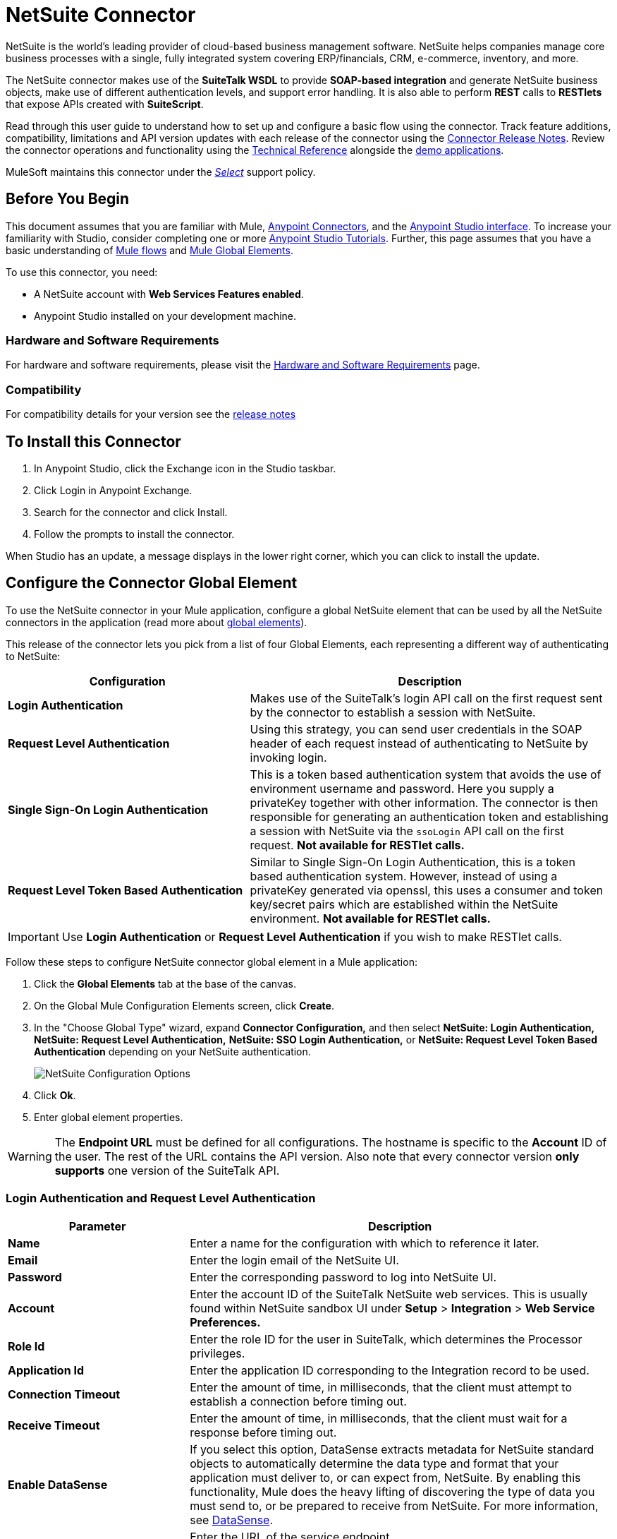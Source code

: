 = NetSuite Connector
:keywords: anypoint studio, connector, endpoint, netsuite
:page-aliases: 3.8@mule-runtime::netsuite-connector.adoc

NetSuite is the world’s leading provider of cloud-based business management software. NetSuite helps companies manage core business processes with a single, fully integrated system covering ERP/financials, CRM, e-commerce, inventory, and more.

The NetSuite connector makes use of the *SuiteTalk WSDL* to provide *SOAP-based integration* and generate NetSuite business objects, make use of different authentication levels, and support error handling. It is also able to perform *REST* calls to *RESTlets* that expose APIs created with *SuiteScript*.

Read through this user guide to understand how to set up and configure a basic flow using the connector. Track feature additions, compatibility, limitations and API version updates with each release of the connector using the xref:release-notes::connector/netsuite-connector-release-notes.adoc[Connector Release Notes]. Review the connector operations and functionality using the http://mulesoft.github.io/mule3-netsuite-connector/[Technical Reference] alongside the https://anypoint.mulesoft.com/exchange/?search=netsuite[demo applications].

MuleSoft maintains this connector under the xref:3.8@mule-runtime::anypoint-connectors.adoc#connector-categories[_Select_] support policy.

== Before You Begin

This document assumes that you are familiar with Mule, xref:3.8@mule-runtime::anypoint-connectors.adoc[Anypoint Connectors], and the xref:6@studio::index.adoc[Anypoint Studio interface]. To increase your familiarity with Studio, consider completing one or more  xref:6@studio::basic-studio-tutorial.adoc[Anypoint Studio Tutorials]. Further, this page assumes that you have a basic understanding of xref:3.8@mule-runtime::mule-concepts.adoc[Mule flows] and xref:3.8@mule-runtime::global-elements.adoc[Mule Global Elements].

To use this connector, you need:

* A NetSuite account with *Web Services Features enabled*.
* Anypoint Studio installed on your development machine.

=== Hardware and Software Requirements

For hardware and software requirements, please visit the xref:3.8@mule-runtime::hardware-and-software-requirements.adoc[Hardware and Software Requirements] page.

=== Compatibility

For compatibility details for your version see the xref:release-notes::connector/netsuite-connector-release-notes.adoc[release notes]

== To Install this Connector

. In Anypoint Studio, click the Exchange icon in the Studio taskbar.
. Click Login in Anypoint Exchange.
. Search for the connector and click Install.
. Follow the prompts to install the connector.

When Studio has an update, a message displays in the lower right corner, which you can click to install the update.


== Configure the Connector Global Element

To use the NetSuite connector in your Mule application, configure a global NetSuite element that can be used by all the NetSuite connectors in the application (read more about xref:3.8@mule-runtime::global-elements.adoc[global elements]).

This release of the connector lets you pick from a list of four Global Elements, each representing a different way of authenticating to NetSuite:

[%header,cols="40a,60a"]
|===
|Configuration |Description
|*Login Authentication* |Makes use of the SuiteTalk's login API call on the first request sent by the connector to establish a session with NetSuite.
|*Request Level Authentication* |Using this strategy, you can send user credentials in the SOAP header of each request instead of authenticating to NetSuite by invoking login.
|*Single Sign-On Login Authentication* |This is a token based authentication system that avoids the use of environment username and password. Here you supply a privateKey together with other information. The connector is then responsible for generating an authentication token and establishing a session with NetSuite via the `ssoLogin` API call on the first request. *Not available for RESTlet calls.*
|*Request Level Token Based Authentication* |Similar to Single Sign-On Login Authentication, this is a token based authentication system. However, instead of using a privateKey generated via openssl, this uses a consumer and token key/secret pairs which are established within the NetSuite environment. *Not available for RESTlet calls.*
|===

[IMPORTANT]
Use *Login Authentication* or *Request Level Authentication* if you wish to make RESTlet calls.

Follow these steps to configure NetSuite connector global element in a Mule application:

. Click the *Global Elements* tab at the base of the canvas.
. On the Global Mule Configuration Elements screen, click *Create*.
. In the "Choose Global Type" wizard, expand  *Connector Configuration,* and then select  *NetSuite: Login Authentication, NetSuite: Request Level Authentication,* *NetSuite: SSO Login Authentication,* or *NetSuite: Request Level Token Based Authentication* depending on your NetSuite authentication.
+
image::netsuite-configurations.png[NetSuite Configuration Options]
+
. Click *Ok*.
. Enter global element properties.

[WARNING]
The *Endpoint URL* must be defined for all configurations. The hostname is specific to the *Account* ID of the user. The rest of the URL contains the API version. Also note that every connector version *only supports* one version of the SuiteTalk API.

=== Login Authentication and Request Level Authentication

[%header,cols="30a,70a"]
|===
|Parameter |Description
|*Name* |Enter a name for the configuration with which to reference it later.
|*Email* |Enter the login email of the NetSuite UI.
|*Password* |Enter the corresponding password to log into NetSuite UI.
|*Account* |Enter the account ID of the SuiteTalk NetSuite web services. This is usually found within NetSuite sandbox UI under *Setup* > *Integration* > *Web Service Preferences.*
|*Role Id* |Enter the role ID for the user in SuiteTalk, which determines the Processor privileges.
|*Application Id* |Enter the application ID corresponding to the Integration record to be used.
|*Connection Timeout* |Enter the amount of time, in milliseconds, that the client must attempt to establish a connection before timing out.
|*Receive Timeout* |Enter the amount of time, in milliseconds, that the client must wait for a response before timing out.
|*Enable DataSense* |If you select this option, DataSense extracts metadata for NetSuite standard objects to automatically determine the data type and format that your application must deliver to, or can expect from, NetSuite. By enabling this functionality, Mule does the heavy lifting of discovering the type of data you must send to, or be prepared to receive from NetSuite. For more information, see xref:6@studio::datasense.adoc[DataSense].
|*Endpoint* a|
Enter the URL of the service endpoint.

[NOTE]
Make sure that the endpoint uses the version of NetSuite that the connector supports.

|*Separator* |Enter the separator used to support the keys that are required to provide a better support for custom fields.
|===

=== SSO Login Authentication

To use the SSO Login Authentication, enable this feature in your sandbox environment by NetSuite’s Support. NetSuite provides an SSO Kit and information on how to proceed with setting up private and public keys for use in generating authentication tokens. They also provide you with a Partner ID. After this setup is established, a mapping has to be created between the standard NetSuite credentials, the partner ID, company ID, and user ID. A developer or administrator should perform this mapping. It is not handled by the connector and it is only done once for each user ID that is allowed to authenticate using SSO within your company.

For this mapping, start by generating a token using the SSO Kit provided by NetSuite. To establish the mapping, invoke the SuiteTalks Web Service API call `mapSso` using an external Java application or any other method of your choice. A sample SOAP request of the `mapSso` API call looks as follows:

[source,xml,linenums]
----
<soapenv:Envelope xmlns:soapenv="http://schemas.xmlsoap.org/soap/envelope/" xmlns:urn="urn:messages_2015_1.platform.webservices.netsuite.com" xmlns:urn1="urn:core_2015_1.platform.webservices.netsuite.com">
   <soapenv:Header></soapenv:Header>
   <soapenv:Body>
      <urn:mapSso>
         <urn:ssoCredentials>
            <urn1:email>Your NetSuite email</urn1:email>
            <urn1:password>Your NetSuite password</urn1:password>
            <urn1:account>Your NetSuite account Id</urn1:account>
            <urn1:role internalId="The account role Id"></urn1:role>
            <urn1:authenticationToken>
                The token string generated using the SSO kit
            </urn1:authenticationToken>
            <urn1:partnerId>Your NetSuite partner Id</urn1:partnerId>
         </urn:ssoCredentials>
      </urn:mapSso>
   </soapenv:Body>
</soapenv:Envelope>
----

[%header,cols="30a,70a"]
|===
|Parameter |Description
|*Name* |Enter a name for the configuration so it can be referenced later.
|*Partner Id* |Enter the partner ID used in the mapping process.
|*Partner Account* |Enter the account ID of the SuiteTalk NetSuite web services.
|*Company ID* |Enter the company ID used in the mapping process for the connector to generate a token.
|*User ID* |Enter the user ID used in the mapping process for the connector to generate a token.
|*Key File* |Enter the *privateKey* file name to pick up from the project. This file should be the *.der* file generated as per NetSuite’s specifications. This is used to encrypt the company ID and user ID into a token for *ssoLogin*.
|*Application Id* |Enter the application ID corresponding to the Integration record to be used.
|*Connection Timeout* |Enter the amount of time, in milliseconds, that the client must attempt to establish a connection before timing out.
|*Receive Timeout* |Enter the amount of time, in milliseconds, that the client must wait for a response before timing out.
|*Enable DataSense* |If you select this option, DataSense extracts metadata for NetSuite standard objects to automatically determine the data type and format that your application must deliver to, or can expect from, NetSuite. By enabling this functionality, Mule does the heavy lifting of discovering the type of data you must send to, or be prepared to receive from NetSuite. For more information, see xref:6@studio::datasense.adoc[DataSense].
|*Endpoint* |Enter the URL of the service endpoint.
|*Separator* |Enter the separator used to support the keys that are required to provide a better support for custom fields.
|*Required Libraries* |Click Add File to add the SSO jar that you acquire via NetSuite support.
|===

=== Request Level Token Based Authentication

To use this authentication mechanism you will need to set up an Integration Record within NetSuite and enable Token Based Authentication. This will automatically generate a consumer key and secret for you.

Furthermore you must set up an access token from within your NetSuite environment that combines the Integration Record with a User. This could be done assuming that your NetSuite account has the required permissions enabled in order to generate such tokens and login using them.

Please refer to NetSuite's Help Center or SuiteAnswers for detailed information on how to navigate NetSuite and set this up.

[%header,cols="30a,70a"]
|===
|Parameter |Description
|*Consumer Key* |Enter the consumer key value for the token based authentication enabled integration record being used.
|*Consumer Secret* |Enter the consumer secret value for the token based authentication enabled integration record being used.
|*Token Id* |Enter the token id representing the unique combination of a user and integration generated within the NetSuite environment.
|*Token Secret* |Enter the respective token secret for the user/integration pair.
|*Account* |Enter the account ID of the SuiteTalk NetSuite web services. This is usually found within NetSuite sandbox UI under *Setup* > *Integration* > *Web Service Preferences.*
|*Connection Timeout* |Enter the amount of time, in milliseconds, that the client must attempt to establish a connection before timing out.
|*Receive Timeout* |Enter the amount of time, in milliseconds, that the client must wait for a response before timing out.
|*Enable DataSense* |If you select this option, DataSense extracts metadata for NetSuite standard objects to automatically determine the data type and format that your application must deliver to, or can expect from, NetSuite. By enabling this functionality, Mule does the heavy lifting of discovering the type of data you must send to, or be prepared to receive from NetSuite. For more information, see xref:6@studio::datasense.adoc[DataSense].
|*Endpoint* a|
Enter the URL of the service endpoint.

[NOTE]
Make sure that the endpoint uses the version of NetSuite that the connector supports.

|*Separator* |Enter the separator used to support the keys that are required to provide a better support for custom fields.
|===

== Using the Connector

NetSuite connector is an operation-based connector, which means that when you add the connector to your flow, you need to configure a specific web service operation for the connector to perform. NetSuite connector v7.2.0 supports 50 operations.

=== Connector Namespace and Schema

When designing your application in Studio, the act of dragging the connector from the palette onto the Anypoint Studio canvas should automatically populate the XML code with the connector *namespace* and *schema location*.

* *Namespace:* `http://www.mulesoft.org/schema/mule/netsuite`
* *Schema Location:* `http://www.mulesoft.org/schema/mule/netsuite/current/mule-netsuite.xsd`

[TIP]
If you are manually coding the Mule application in Studio's XML editor or other text editor, define the namespace and schema location in the header of your *Configuration XML*, inside the `<mule>` tag.

[source,xml,linenums]
----
<mule xmlns="http://www.mulesoft.org/schema/mule/core"
      xmlns:xsi="http://www.w3.org/2001/XMLSchema-instance"
      xmlns:netsuite="http://www.mulesoft.org/schema/mule/netsuite"
      xsi:schemaLocation="
               http://www.mulesoft.org/schema/mule/core
               http://www.mulesoft.org/schema/mule/core/current/mule.xsd
               http://www.mulesoft.org/schema/mule/netsuite
               http://www.mulesoft.org/schema/mule/netsuite/current/mule-netsuite.xsd">

      <!-- put your global configuration elements and flows here -->

</mule>
----

Examples of NetSuite global configurations:

[source,xml,linenums]
----
<!-- Login Authentication -->
<netsuite:config-login-authentication name="NetSuite" email="${email}" password="${password}" account="${account}" roleId="${roleId}" applicationId="${applicationId}"/>

<!-- Request Level Authentication -->
<netsuite:config-request-level-authentication name="NetSuite" email="${email}" password="${password}" account="${account}" roleId="${roleId}" applicationId="${applicationId}"/>

<!-- Request Level Token Based Authentication -->
<netsuite:config-request-level-token-based-authentication name="NetSuite" consumerKey="${consumerKey}" consumerSecret="${consumerSecret}" tokenId="${tokenId}" tokenSecret="${tokenSecret}" account="${account}" />

<!-- SSO Login Authentication -->
<netsuite:config-sso-login-authentication name="NetSuite" email="${email}" password="${password}" account="${account}" roleId="${roleId}" applicationId="${applicationId}"/>
----

=== Using the Connector in a Mavenized Mule App

If you are coding a Mavenized Mule application, this XML snippet must be included in your `pom.xml` file.

[source,xml,linenums]
----
<dependency>
    <groupId>org.mule.modules</groupId>
    <artifactId>mule-module-netsuite</artifactId>
    <version>7.4.0</version>
</dependency>
----

== Demo Mule Applications Using the Connector

You can download fully functional demo applications using the NetSuite connector from http://mulesoft.github.io/mule3-netsuite-connector/[this link].

=== Example Use Case

The current use case describes how to create a Mule application to add a new Employee record in NetSuite using Login Authentication.

image::netsuite-flow-add-record.png[Add Record Flow]

. Create a new *Mule Project* in Anypoint Studio.
. Set NetSuite *credentials* in `src/main/resources/mule-app.properties`.
+
[source,text,linenums]
----
netsuite.email=
netsuite.password=
netsuite.account=
netsuite.roleId=
netsuite.applicationId=
----
+
. Create a new **NetSuite: Login Authentication** global element configuration and fill in the credentials using placholders:
+
[source,xml]
----
<netsuite:config-login-authentication name="NetSuite"
    email="${netsuite.email}"
    password="${netsuite.password}"
    account="${netsuite.account}"
    roleId="${netsuite.roleId}"
    applicationId="${netsuite.applicationId}"
    doc:name="NetSuite: Login Authentication"/>
----
+
. Click **Test Connection** to confirm that Mule can connect with the NetSuite instance. If the connection is successful, click **OK** to save the configuration. Otherwise, review or correct any invalid parameters and test again.
. Create a new **HTTP Listener** global element configuration and leave it with the default values.

. Drag a **HTTP endpoint** onto the canvas and configure the following parameters:
+
[options="header", width="100%"]
|===
|Parameter|Value
|Connector Configuration| HTTP_Listener_Configuration
|Path|/addEmployee
|===
+
. Drag the *NetSuite* connector next to the HTTP and in the *Connector Configuration* field select the configuration created in the previous section.
. Configure the processor with the following values:
+
[options="header", width="100%"]
|===
|Parameter|Value
|*Display Name* |NetSuite (or any other name you prefer)
|*Config Reference* |NetSuite (name of the global element you have created)
|*Operation* |Add record
|*Record Type* |EMPLOYEE
|*Attributes Reference* |`#[payload]`
|===
+
. Drag a *Transform Message* component before the NetSuite connector, then click the component to open its properties editor. Once metadata has been retrieved, select the respective fields to populate for the Employee. The DataWeave script should look similar to the following:
+
[source,dataweave,linenums]
----
%dw 1.0
%output application/java
---
{
	email: inboundProperties."http.query.params".email,
	externalId:  inboundProperties."http.query.params".externalId,
	firstName:  inboundProperties."http.query.params".name,
	lastName:  inboundProperties."http.query.params".lastname,
	subsidiary: {
		internalId: 3
	}
}
----
+
. Add an *Object to JSON* transformer right after the NetSuite endpoint to capture the response.
. *Deploy* the application (right-click > *Run As* > *Mule Application*).
. From a web browser, enter the employee's e-mail address, externalId, lastname, and name in the form of the following query parameters:
+
[source,text,linenums]
----
http://localhost:8081/addEmployee?email=<EMAIL_ADDRESS>&externalId=<ENTERNAL_ID>&lastname=<LAST_NAME>&name=<FIRST_NAME>
----
+
. Mule conducts the query, and adds the Employee record to NetSuite.


=== Example Use Case - XML

Paste this into Anypoint Studio to interact with the example use case application discussed in this guide.

[source,xml,linenums]
----
<?xml version="1.0" encoding="UTF-8"?>

<mule xmlns:tracking="http://www.mulesoft.org/schema/mule/ee/tracking" xmlns:dw="http://www.mulesoft.org/schema/mule/ee/dw" xmlns:netsuite="http://www.mulesoft.org/schema/mule/netsuite"
	xmlns:json="http://www.mulesoft.org/schema/mule/json"
	xmlns:http="http://www.mulesoft.org/schema/mule/http"
	xmlns="http://www.mulesoft.org/schema/mule/core" xmlns:doc="http://www.mulesoft.org/schema/mule/documentation"
	xmlns:spring="http://www.springframework.org/schema/beans"
	xmlns:xsi="http://www.w3.org/2001/XMLSchema-instance"
	xsi:schemaLocation="http://www.mulesoft.org/schema/mule/netsuite http://www.mulesoft.org/schema/mule/netsuite/current/mule-netsuite.xsd
http://www.mulesoft.org/schema/mule/json http://www.mulesoft.org/schema/mule/json/current/mule-json.xsd
http://www.mulesoft.org/schema/mule/http http://www.mulesoft.org/schema/mule/http/current/mule-http.xsd
http://www.springframework.org/schema/beans http://www.springframework.org/schema/beans/spring-beans-current.xsd
http://www.mulesoft.org/schema/mule/core http://www.mulesoft.org/schema/mule/core/current/mule.xsd
http://www.mulesoft.org/schema/mule/ee/dw http://www.mulesoft.org/schema/mule/ee/dw/current/dw.xsd
http://www.mulesoft.org/schema/mule/ee/tracking http://www.mulesoft.org/schema/mule/ee/tracking/current/mule-tracking-ee.xsd">
	<netsuite:config-login-authentication name="NetSuite__Login_Authentication"
	    email="${netsuite.email}" password="${netsuite.password}"
	    account="${netsuite.account}" roleId="${netsuite.roleId}"
	    applicationId="${netsuite.applicationId}" doc:name="NetSuite: Login Authentication"/>
	<http:listener-config name="HTTP_Listener_Configuration" host="localhost" port="8081" doc:name="HTTP Listener Configuration"/>
	<flow name="netsuite-demoFlow" >
        <http:listener config-ref="HTTP_Listener_Configuration" path="/addEmployee" doc:name="HTTP"/>
		<dw:transform-message doc:name="Set Input Params">
			<dw:input-payload />
			<dw:set-payload><![CDATA[%dw 1.0
%output application/java
---
{
	email: inboundProperties."http.query.params".email,
	externalId:  inboundProperties."http.query.params".externalId,
	firstName:  inboundProperties."http.query.params".name,
	lastName:  inboundProperties."http.query.params".lastname,
	subsidiary: {
		internalId: 3
	}
}]]></dw:set-payload>
		</dw:transform-message>
		<netsuite:add-record config-ref="NetSuite" recordType="EMPLOYEE" doc:name="Add Employee Record"/>
		<json:object-to-json-transformer doc:name="Object to JSON"/>
	</flow>
</mule>
----

=== Additional XML Examples

==== Asynchronous Operations

This code example demonstrates how to use `async-add-list` together with the `check-async-status`, `get-async-result`, and `delete` operations, using a custom record type.

NOTE: For this example code to work, you must use a custom record type of your own (or just a regular type)

image::netsuite-flow-async.png[Async Add List Flow]

[source,xml,linenums]
----
<?xml version="1.0" encoding="UTF-8"?>

<mule xmlns:tracking="http://www.mulesoft.org/schema/mule/ee/tracking"
	xmlns:dw="http://www.mulesoft.org/schema/mule/ee/dw" xmlns:netsuite="http://www.mulesoft.org/schema/mule/netsuite"
	xmlns:json="http://www.mulesoft.org/schema/mule/json" xmlns:http="http://www.mulesoft.org/schema/mule/http"
	xmlns="http://www.mulesoft.org/schema/mule/core" xmlns:doc="http://www.mulesoft.org/schema/mule/documentation"
	xmlns:spring="http://www.springframework.org/schema/beans" xmlns:xsi="http://www.w3.org/2001/XMLSchema-instance"
	xsi:schemaLocation="http://www.mulesoft.org/schema/mule/netsuite http://www.mulesoft.org/schema/mule/netsuite/current/mule-netsuite.xsd
http://www.mulesoft.org/schema/mule/json http://www.mulesoft.org/schema/mule/json/current/mule-json.xsd
http://www.mulesoft.org/schema/mule/http http://www.mulesoft.org/schema/mule/http/current/mule-http.xsd
http://www.springframework.org/schema/beans http://www.springframework.org/schema/beans/spring-beans-current.xsd
http://www.mulesoft.org/schema/mule/core http://www.mulesoft.org/schema/mule/core/current/mule.xsd
http://www.mulesoft.org/schema/mule/ee/tracking http://www.mulesoft.org/schema/mule/ee/tracking/current/mule-tracking-ee.xsd">

	<!-- Configs -->
	<netsuite:config-login-authentication name="NetSuite__Login_Authentication"
	    email="${netsuite.email}" password="${netsuite.password}"
	    account="${netsuite.account}" roleId="${netsuite.roleId}"
	    applicationId="${netsuite.applicationId}" doc:name="NetSuite: Login Authentication" />
	<http:listener-config name="HTTP_Listener_Configuration"
    		host="0.0.0.0" port="8081" doc:name="HTTP Listener Configuration" />

	<!-- Add List Flow -->
	<flow name="asyncAddList">
		<http:listener config-ref="HTTP_Listener_Configuration" path="/asyncAddList" doc:name="HTTP" />
		<logger message="Process Started ..." level="INFO" doc:name="Logger" />
		<netsuite:async-add-list config-ref="NetSuite__Login_Authentication"
			recordType="__customRecordType__customrecordcustomaccount__22"
			doc:name="Async Add List">
			<netsuite:records-attributes>
			    <!-- Attribute 1 -->
				<netsuite:records-attribute>
					<netsuite:inner-records-attribute
						key="externalId">addListExt1</netsuite:inner-records-attribute>
					<netsuite:inner-records-attribute
						key="name">addListName1</netsuite:inner-records-attribute>
				</netsuite:records-attribute>
				<!-- Attribute 2 -->
				<netsuite:records-attribute>
					<netsuite:inner-records-attribute
						key="externalId">addListExt2</netsuite:inner-records-attribute>
					<netsuite:inner-records-attribute
						key="name">addListName2</netsuite:inner-records-attribute>
				</netsuite:records-attribute>
			</netsuite:records-attributes>
		</netsuite:async-add-list>
		<set-variable variableName="jobId" value="#[payload.getJobId()]"
			doc:name="Set Variable: jobId" />
		<!-- Call sub-flow 'Check Async' -->
		<flow-ref name="check_async_status" doc:name="Check Async Status" />
	</flow>

	<!-- Check Async Sub-flow -->
	<sub-flow name="check_async_status">
		<logger message="===== Checking status for jobId: #[flowVars.jobId] =====" level="INFO" doc:name="Logger" />

		<until-successful maxRetries="180"
			failureExpression="#[payload.getStatus() == com.netsuite.webservices.platform.core.types.AsyncStatusType.PENDING
			|| payload.getStatus() == com.netsuite.webservices.platform.core.types.AsyncStatusType.PROCESSING]"
			synchronous="true" doc:name="Until Successful" millisBetweenRetries="10000">
			<processor-chain doc:name="Processor Chain">
				<netsuite:check-async-status config-ref="NetSuite__Login_Authentication" jobId="#[flowVars.jobId]" doc:name="Check Async Status" />
				<logger message="Status is: #[payload.getStatus()]" level="INFO" doc:name="Status" />
			</processor-chain>
		</until-successful>

		<choice doc:name="Choice">
			<when expression="#[payload.getStatus() == com.netsuite.webservices.platform.core.types.AsyncStatusType.FINISHED]">
				<logger message="Records have been added successfully." level="INFO" doc:name="FINISHED" />
			</when>
			<otherwise>
				<logger message="An error has been encountered for jobId: #[flowVars.jobId] Navigate to Setup &gt; Integration &gt; Web Services Process Status on your sandbox for more information."
					level="ERROR" doc:name="FAILED / FINISHED_WITH_ERRORS" />
			</otherwise>
		</choice>
	</sub-flow>

	<!-- Get Result Sub-flow -->
	<sub-flow name="get_async_result" >
		<http:listener config-ref="HTTP_Listener_Configuration"
		    path="/getAsyncResult" doc:name="HTTP" />
		<set-variable variableName="jobId"
			value="#[message.inboundProperties.'http.query.params'.jobId]"
			doc:name="Set Variable: jobId" />
		<logger message="===== Results for jobId: #[flowVars.jobId] ====="
		    level="INFO" doc:name="Logger" />
		<netsuite:get-async-result config-ref="NetSuite__Login_Authentication"
			jobId="#[flowVars.jobId]" doc:name="Get Async Result" />
		<set-payload value="#[payload.getWriteResponseList().getWriteResponse()]"
			doc:name="Get Response List" />

		<foreach doc:name="For Each">
			<logger message="Custom record with externalId:
			        #[payload.getBaseRef().getExternalId()] and typeId:
			        #[payload.getBaseRef().getTypeId()] ... Deleting it!"
				    level="INFO" doc:name="Result Info" />
			<netsuite:delete config-ref="Netsuite" doc:name="Delete">
				<netsuite:base-ref type="CUSTOM_RECORD_REF"
				    externalId="#[payload.getBaseRef().getExternalId()]">
					<netsuite:specific-fields>
						<netsuite:specific-field key="typeId">#[payload.getBaseRef().getTypeId()]</netsuite:specific-field>
					</netsuite:specific-fields>
				</netsuite:base-ref>
			</netsuite:delete>
		</foreach>

		<logger message="Process Complete" level="INFO" doc:name="Logger" />
	</sub-flow>
</mule>
----

==== Basic Search

For this example, we set up a basic search operation for Customers (`CustomerSearchBasic`) with the criteria below:

* `companyName` starts with "A".
* The customer is not an individual.
* The customer has a priority of 50, which is handled by a `customField`.

Below is the Studio flow and the corresponding code:

image::netsuite-flow-basic-search.png[Basic Search Flow]

[source,xml,linenums]
----
<?xml version="1.0" encoding="UTF-8"?>

<mule xmlns:netsuite="http://www.mulesoft.org/schema/mule/netsuite"
	xmlns:json="http://www.mulesoft.org/schema/mule/json"
	xmlns:http="http://www.mulesoft.org/schema/mule/http"
	xmlns="http://www.mulesoft.org/schema/mule/core" xmlns:doc="http://www.mulesoft.org/schema/mule/documentation"
	xmlns:spring="http://www.springframework.org/schema/beans"
	xmlns:xsi="http://www.w3.org/2001/XMLSchema-instance"
	xsi:schemaLocation="
http://www.mulesoft.org/schema/mule/netsuite http://www.mulesoft.org/schema/mule/netsuite/current/mule-netsuite.xsd
http://www.mulesoft.org/schema/mule/json http://www.mulesoft.org/schema/mule/json/current/mule-json.xsd
http://www.mulesoft.org/schema/mule/http http://www.mulesoft.org/schema/mule/http/current/mule-http.xsd http://www.springframework.org/schema/beans http://www.springframework.org/schema/beans/spring-beans-current.xsd
http://www.mulesoft.org/schema/mule/core http://www.mulesoft.org/schema/mule/core/current/mule.xsd">

<http:listener-config name="HTTP_Listener_Configuration" host="0.0.0.0" port="8081" doc:name="HTTP Listener Configuration"/>

<netsuite:config-login-authentication name="NetSuite__Login_Authentication" email="${netsuite.email}" password="${netsuite.password}" account="${netsuite.account}" roleId="${netsuite.roleId}" applicationId="${netsuite.applicationId}" doc:name="NetSuite: Login Authentication"/>

<flow name="customer-basic-search">
    <http:listener config-ref="HTTP_Listener_Configuration" path="/basicSearch" doc:name="HTTP"/>
    <component class="CustomerBasicSearchComponent" doc:name="Create Customer Search Basic criteria"/>
    <netsuite:search config-ref="NetSuite__Login_Authentication" searchRecord="CUSTOMER_BASIC" fetchSize="5" doc:name="Customer Basic Search"/>
    <json:object-to-json-transformer doc:name="Object to JSON"/>
</flow>
</mule>
----

*Java Component Code*

[source,java,linenums]
----
public class CustomerBasicSearchComponent implements Callable {

    @Override
    public Object onCall(MuleEventContext eventContext) throws Exception {
        CustomerSearchBasic searchCriteria = new CustomerSearchBasic();

        SearchStringField companyNameFilter = new SearchStringField();
        companyNameFilter.setOperator(SearchStringFieldOperator.STARTS_WITH);
        companyNameFilter.setSearchValue("A");
        searchCriteria.setCompanyName(companyNameFilter);

        SearchBooleanField isPersonFilter = new SearchBooleanField();
        isPersonFilter.setSearchValue(false);
        searchCriteria.setIsPerson(isPersonFilter);

        SearchCustomFieldList customFieldListFilter = new SearchCustomFieldList();
        List<SearchCustomField> customFieldList = new ArrayList<SearchCustomField>();
        SearchLongCustomField priority = new SearchLongCustomField();
        priority.setScriptId("custentity_cust_priority");
        priority.setOperator(SearchLongFieldOperator.EQUAL_TO);
        priority.setSearchValue(50l);
        customFieldList.add(priority);
        customFieldListFilter.setCustomField(customFieldList);
        searchCriteria.setCustomFieldList(customFieldListFilter);

        return searchCriteria;
    }

}
----

==== Joined Search

This example here searches for all inventory items with a pricing join (ItemSearch) where the price rate is of 10.00. +
The search criteria is set within a custom Java component.

image::netsuite-flow-joined-search.png[Joined Search Flow]

[source,xml,linenums]
----
<flow name="item-search-pricing-join">
    <http:listener config-ref="HTTP_Listener_Configuration" path="/joinedSearch" doc:name="HTTP"/>
    <component class="ItemSearchPricingJoinComponent" doc:name="Create Item Search Pricing Join criteria"/>
    <netsuite:search config-ref="NetSuite__Login_Authentication" searchRecord="ITEM" doc:name="Item Search Pricing Join"/>
    <json:object-to-json-transformer doc:name="Object to JSON"/>
</flow>
----

*Java Component Code*

[source,java,linenums]
----
public class ItemSearchPricingJoinComponent implements Callable {

    @Override
    public Object onCall(MuleEventContext eventContext) throws Exception {
        ItemSearch searchCriteria = new ItemSearch();

        ItemSearchBasic basicCriteria = new ItemSearchBasic();
        SearchEnumMultiSelectField typeFilter = new SearchEnumMultiSelectField();
        List<String> typeList = new ArrayList<String>();
        typeList.add("_inventoryItem");
        typeFilter.setOperator(SearchEnumMultiSelectFieldOperator.ANY_OF);
        typeFilter.setSearchValue(typeList);
        basicCriteria.setType(typeFilter);
        searchCriteria.setBasic(basicCriteria);

        PricingSearchBasic pricingJoinCriteria = new PricingSearchBasic();
        SearchDoubleField rateFilter = new SearchDoubleField();
        rateFilter.setOperator(SearchDoubleFieldOperator.EQUAL_TO);
        rateFilter.setSearchValue(10.00d);
        pricingJoinCriteria.setRate(rateFilter);
        searchCriteria.setPricingJoin(pricingJoinCriteria);

        return searchCriteria;
    }

}
----

==== Advanced Search

The example constructs a simple Java component that creates a criteria to get the result of an Employee saved search in our NetSuite environment (EmployeeSearchAdvanced). Each saved search in NetSuite has a particular id. Here, we use the scriptId customsearch130.

image::netsuite-flow-advanced-search.png[Advanced Search Flow]

[source,xml,linenums]
----
<flow name="employee-search-advanced-saved-search">
    <http:listener config-ref="HTTP_Listener_Configuration" path="/advancedSearch" doc:name="HTTP"/>
    <component class="EmployeeSearchAdvancedSavedComponent" doc:name="Create Employee Search Advanced Saved Search criteria"/>
    <netsuite:search config-ref="NetSuite__Login_Authentication" searchRecord="EMPLOYEE_ADVANCED" doc:name="NetSuite"/>
    <json:object-to-json-transformer doc:name="Object to JSON"/>
</flow>
----

*Java Component Code*

[source,java,linenums]
----
public class EmployeeSearchAdvancedSavedComponent implements Callable {

    @Override
    public Object onCall(MuleEventContext eventContext) throws Exception {
        EmployeeSearchAdvanced searchCriteria = new EmployeeSearchAdvanced();

        searchCriteria.setSavedSearchScriptId("customsearch130");

        return searchCriteria;
    }

}
----

==== RESTlet Calls

NetSuite RESTlets allow you to develop custom RESTful web services for your NetSuite account using JavaScript and SuiteScript.
The example calls a script deployed as a RESTlet via the GET method. Here, we are attempting to get the CUSTOMER record with id = 700 using the RESTlet with script = 546 and deploy = 1.

image::netsuite-flow-restlet-calls.png[RESTlet Calls Flow]

[source,xml,linenums]
----
<flow name="restletGet">
    <http:listener config-ref="HTTP_Listener_Configuration" path="/get" doc:name="/get"/>
    <dw:transform-message doc:name="Transform GET Input">
        <dw:set-payload><![CDATA[%dw 1.0
%output application/java
---
{
"id": "700",
"recordtype": "customer"
}]]></dw:set-payload>
    </dw:transform-message>
    <netsuite:call-restlet-get config-ref="NetSuite__Request_Level_Authentication" deploy="1" script="546" doc:name="NetSuite RESTlet (GET)"/>
    <json:object-to-json-transformer doc:name="Map to JSON"/>
    <logger level="INFO" doc:name="Logger"/>
</flow>
----

== Connector Performance

=== Best Practices

==== DataWeave

The NetSuite connector’s DataSense capability coupled with that of DataWeave via the Transform Message component makes integrating with your NetSuite environment straightforward. For the following two examples, we use a JSON input string and extract the necessary data from it to form our NetSuite request.

This example code adds a Journal Entry to NetSuite from the following JSON input:

[source,dataweave,linenums]
----
{
   "tranId":"SampleJournal123",
   "subsidiary":{
      "internalId":"1"
   },
   "customFieldList":{
      "customField":[
         {
            "StringCustomFieldRef__custbodytestbodyfield":"Sample Transaction Body Custom Field"
         }
      ]
   },
   "lineList":{
      "line":[
         {
            "account":{
               "internalId":"1"
            },
            "debit":100.0,
            "customFieldList":{
               "customField":[
                  {
                     "SelectCustomFieldRef__custcol_far_trn_relatedasset":{
                         "internalId":"1"
                     }
                  },
                  {
                     "StringCustomFieldRef__custcoltestcolumnfield": "Sample Transaction Column Custom Field 1"
                  }
               ]
            }
         },
         {
            "account":{
               "internalId":"1"
            },
            "credit":100.0,
            "customFieldList":{
               "customField":[
                  {
                     "SelectCustomFieldRef__custcol_far_trn_relatedasset":{
                         "internalId":"2"
                     }
                  },
                  {
                     "StringCustomFieldRef__custcoltestcolumnfield": "Sample Transaction Column Custom Field 2"
                  }
               ]
            }
         }
      ]
   }
}
----


The "add operation for the connector expects a Map as input. Here is the DataWeave script to paste into the Transform Message DataWeave editor:

[source,dataweave,linenums]
----

%dw 1.0
%output application/java
---
{
	customFieldList: payload.customFieldList,
	lineList: payload.lineList,
	subsidiary: payload.subsidiary,
	tranId: payload.tranId
}
----

In this example, we use the same scenario for basic search as described in the previous section. However, instead of constructing the criteria in a java component, we transform a JSON string:


[source,dataweave,linenums]
----
{
   "companyName": {
      "operator": "STARTS_WITH",
      "searchValue": "A"
   },
   "isPerson": false,
   "priority": {
      "operator": "EQUAL_TO",
      "searchValue": 50
   }
}
----

Here is the DataWeave script to paste into the Transform Message DataWeave editor:

[source,dataweave,linenums]
----
%dw 1.0
%output application/java
---
{
	customFieldList: {
		customField: [{
			scriptId: "custentity_cust_priority",
			operator: payload.priority.operator,
			searchValue: payload.priority.searchValue
		} as :object {
			class : "com.netsuite.webservices.platform.core.SearchLongCustomField"
		}]
	} as :object {
		class : "com.netsuite.webservices.platform.core.SearchCustomFieldList"
	},
	companyName: {
		operator: payload.companyName.operator,
		searchValue: payload.companyName.searchValue
	} as :object {
		class : "com.netsuite.webservices.platform.core.SearchStringField"
	},
	isPerson: {
		searchValue: payload.isPerson
	} as :object {
		class : "com.netsuite.webservices.platform.core.SearchBooleanField"
	}
} as :object {
	class : "com.netsuite.webservices.platform.common.CustomerSearchBasic"
}
----

=== Tips

==== Search Operation

In NetSuite, the `search` operation can be used to execute a *Basic Search*, *Joined Search* or an *Advanced Search*. To this end, you need to instantiate one of these three search types for the record type you want to query:

[%header,cols="30a,70a"]
|===
|`<Record>SearchBasic`|Used to execute a search on a record type based on search filter fields that are specific to that type.
|`<Record>Search` +
|Used to execute a search on a record type based on search filter fields specific to that type and others that are associated with a related record type.
|`<Record>SearchAdvanced` +
|Used to execute a search on a record type in which you specify search filter fields and/or search return columns or joined search columns. Using advanced search, you can also return an existing saved search.
|===

This also applies for the asynchronous equivalent of search, the `asyncSearch` operation.

==== Search Pagination Support

Support for pagination was added to `search` for NetSuite connector version 7.0.0.

The connector's search capability is now unified under one operation. Other search-related processors have been removed. Thus, `search` will always retrieve the whole set of results. Therefore users will *not* need to work with `searchNext` or `searchMore` in order to get the rest of the records from subsequent pages. The return type is also different; the processor will output a List of Maps representing each and every record obtained by your search criteria.

An important aspect to note is that pagination could not be applied to the asynchronous equivalent of `search` (`asyncSearch`). This is due to the fact that the actual pagination would have to be applied to the `getAsyncResult` operation. This would mean that only the first page would end up being retrieved asynchronously. Furthermore, `getAsyncResult` is common to all async operations. Hence we cannot even apply pagination here since the return type of this operation depends on what async operation was invoked.

Regarding the new *search* configuration, the connector is the same apart from a new attribute called `fetchSize`:

[source,xml,linenums]
----
<netsuite:paged-search config-ref="NetSuite__Login_Authentication"
    searchRecord="CUSTOMER_BASIC"
    fetchSize="5"
    doc:name="Customer Basic Search"/>
----

==== ItemSearchAdvanced and ReturnSearchColumns

When using `search` the connector outputs a list of maps representing the Record objects returned by your `search` operation. If using an advanced search and the `returnSearchColumns` flag is set to true, NetSuite returns a `SearchRowList` containing the search results.

However, in the case of `ItemSearchAdvanced` the connector does not do this mapping and simply provides the user with the SearchRows. This is the case due to the fact that ITEMs in NetSuite can be of various types and we cannot assume the item type from an `ItemSearchRow`. This issue would also occur with any other record type that behaves similar to `ITEM`, but we are not aware of others.

=== Custom Field DataSense

In NetSuite one can add different types of custom fields and have these customizations apply to different record types. With DataSense enabled, the NetSuite connector retrieves and shows these fields. Note however that we do not fully support all the customization types that NetSuite users are able to define.
The following lists outline what fields we do and do not handle, and where they appear in relation to the record type's attributes. For the most part you can see that customizations are usually present within a list field called _customFieldList_, but in some cases these might reside elsewhere.

==== Entity Fields

[%header,cols="50a,50a"]
|===
|Record Type |Custom Field Placement
|*CONTACT* |Contact > customFieldList > customField
|*CUSTOMER* |Customer > customFieldList > customField
|*EMPLOYEE* |Employee > customFieldList > customField
|*ENTITY_GROUP* |EntityGroup > customFieldList > customField
|*PARTNER* |Partner > customFieldList > customField
|*PROJECT_TASK* |ProjectTask > customFieldList > customField
|*VENDOR* |Vendor > customFieldList > customField
|===

==== Item Fields

[%header,cols="50a,50a"]
|===
|Record Type |Custom Field Placement
|*ASSEMBLY_ITEM* |AssemblyItem > customFieldList > customField
|*ENTITY_GROUP* |EntityGroup > customFieldList > customField
|*INVENTORY_ITEM* |InventoryItem > customFieldList > customField
|*KIT_ITEM* |KitItem > customFieldList > customField
|*NON_INVENTORY_PURCHASE_ITEM* |NonInventoryPurchaseItem > customFieldList > customField
|*NON_INVENTORY_RESALE_ITEM* |NonInventoryResaleItem > customFieldList > customField
|*NON_INVENTORY_SALE_ITEM* |NonInventorySaleItem > customFieldList > customField
|*OTHER_CHARGE_PURCHASE_ITEM* |OtherChargePurchaseItem > customFieldList > customField
|*OTHER_CHARGE_RESALE_ITEM* |OtherChargeResaleItem > customFieldList > customField
|*OTHER_CHARGE_SALE_ITEM* |OtherChargeSaleItem > customFieldList > customField
|*SERVICE_PURCHASE_ITEM* |ServicePurchaseItem > customFieldList > customField
|*SERVICE_RESALE_ITEM* |ServiceResaleItem > customFieldList > customField
|*SERVICE_SALE_ITEM* |ServiceSaleItem > customFieldList > customField
|===

==== CRM Fields

[%header,cols="50a,50a"]
|===
|Record Type |Custom Field Placement
|*CALENDAR_EVENT* |CalendarEvent > customFieldList > customField
|*CAMPAIGN* |Campaign > customFieldList > customField
|*ISSUE* |Issue > customFieldList > customField
|*MANUFACTURING_OPERATION_TASK* |ManufacturingOperationTask > customFieldList > customField
|*PHONE_CALL* |PhoneCall > customFieldList > customField
|*PROJECT_TASK* |ProjectTask > customFieldList > customField
|*SOLUTION* |Solution > customFieldList > customField
|*SUPPORT_CASE* |SupportCase > customFieldList > customField
|*TASK* |Task > customFieldList > customField
|===

==== Transaction Body Fields

[%header,cols="50a,50a"]
|===
|Record Type |Custom Field Placement
|*ASSEMBLY_BUILD* |AssemblyBuild > customFieldList > customField
|*CASH_SALE* |CashSale > customFieldList > customField
|*CUSTOMER_PAYMENT* |CustomerPayment > customFieldList > customField
|*DEPOSIT* |Deposit > customFieldList > customField
|*ESTIMATE* |Estimate > customFieldList > customField
|*EXPENSE_REPORT* |ExpenseReport > customFieldList > customField
|*INVENTORY_ADJUSTMENT* |InventoryAdjustment > customFieldList > customField
|*INVOICE* |Invoice > customFieldList > customField
|*ITEM_FULFILLMENT* |ItemFulfillment > customFieldList > customField
|*ITEM_RECEIPT* |ItemReceipt > customFieldList > customField
|*JOURNAL_ENTRY* |JournalEntry > customFieldList > customField
|*OPPORTUNITY* |Opportunity > customFieldList > customField
|*PURCHASE_ORDER* |PurchaseOrder > customFieldList > customField
|*PURCHASE_REQUISITION* |PurchaseRequisition > customFieldList > customField
|*SALES_ORDER* |SalesOrder > customFieldList > customField
|*TRANSFER_ORDER* |TransferOrder > customFieldList > customField
|*VENDOR_BILL* |VendorBill > customFieldList > customField
|*VENDOR_CREDIT* |VendorCredit > customFieldList > customField
|*VENDOR_PAYMENT* |VendorPayment > customFieldList > customField
|*VENDOR_RETURN_AUTHORIZATION* |VendorReturnAuthorization > customFieldList > customField
|*WORK_ORDER* |WorkOrder > customFieldList > customField
|===

==== Transaction Column Fields

[%header,cols="50a,50a"]
|===
|Record Type |Custom Field Placement
|*CASH_SALE* |CashSale > itemList > item > customFieldList > customField
|*ESTIMATE* |Estimate > itemList > item > customFieldList > customField
|*EXPENSE_REPORT* |ExpenseReport > expenseList > expense > customFieldList > customField
|*INVOICE* |Invoice > itemList > item > customFieldList > customField
|*ITEM_FULFILLMENT* |ItemFulfillment > itemList > item > customFieldList > customField
|*ITEM_RECEIPT* |ItemReceipt > itemList > item > customFieldList > customField
|*JOURNAL_ENTRY* |JournalEntry > lineList > line > customFieldList > customField
|*OPPORTUNITY* |Opportunity > itemList > item > customFieldList > customField
|*PURCHASE_ORDER* |PurchaseOrder > itemList > item > customFieldList > customField
|*PURCHASE_REQUISITION* |PurchaseRequisition > itemList > item > customFieldList > customField
|*SALES_ORDER* |SalesOrder > itemList > item > customFieldList > customField
|*TIME_BILL* |TimeBill > customFieldList > customField
|*TRANSFER_ORDER* |TransferOrder > itemList > item > customFieldList > customField
|*VENDOR_BILL* |VendorBill > itemList > item > customFieldList > customField
|*VENDOR_CREDIT* |VendorCredit > itemList > item > customFieldList > customField
|*VENDOR_PAYMENT* |VendorPayment > itemList > item > customFieldList > customField
|*VENDOR_RETURN_AUTHORIZATION* |VendorReturnAuthorization > itemList > item > customFieldList > customField
|*WORK_ORDER* |WorkOrder > itemList > item > customFieldList > customField
|===

==== Transaction Item Options

DataSense cannot detect NetSuite's Transaction Item Options.

==== Item Number Fields

DataSense cannot detect NetSuite's Item Number Fields.

==== Other Custom Fields

[%header,cols="50a,50a"]
|===
|Record Type |Custom Field Placement
|*ACCOUNT* |Account > customFieldList > customField
|*BIN* |Bin > customFieldList > customField
|*CLASSIFICATION* |Classification > customFieldList > customField
|*EXPENSE_CATEGORY* |ExpenseCategory > customFieldList > customField
|*ITEM_DEMAND_PLAN* |ItemDemandPlan > customFieldList > customField
|*ITEM_SUPPLY_PLAN* |ItemSupplyPlan > customFieldList > customField
|*LOCATION* |Location > customFieldList > customField
|*MANUFACTURING_COST_TEMPLATE* |ManufacturingCostTemplate > customFieldList > customField
|*MANUFACTURING_ROUTING* |ManufacturingRouting > customFieldList > customField
|*NOTE* |Note > customFieldList > customField
|*PROMOTION_CODE* |PromotionCode > customFieldList > customField
|*SUBSIDIARY* |Subsidiary > customFieldList > customField
|===

== See Also

* Learn more about working with xref:3.8@mule-runtime::anypoint-connectors.adoc[Anypoint Connectors].
* Access the xref:release-notes::connector/netsuite-connector-release-notes.adoc[NetSuite Connector].
* https://www.mulesoft.com/exchange/org.mule.modules/mule-module-netsuite/[NetSuite Connector on Exchange]
